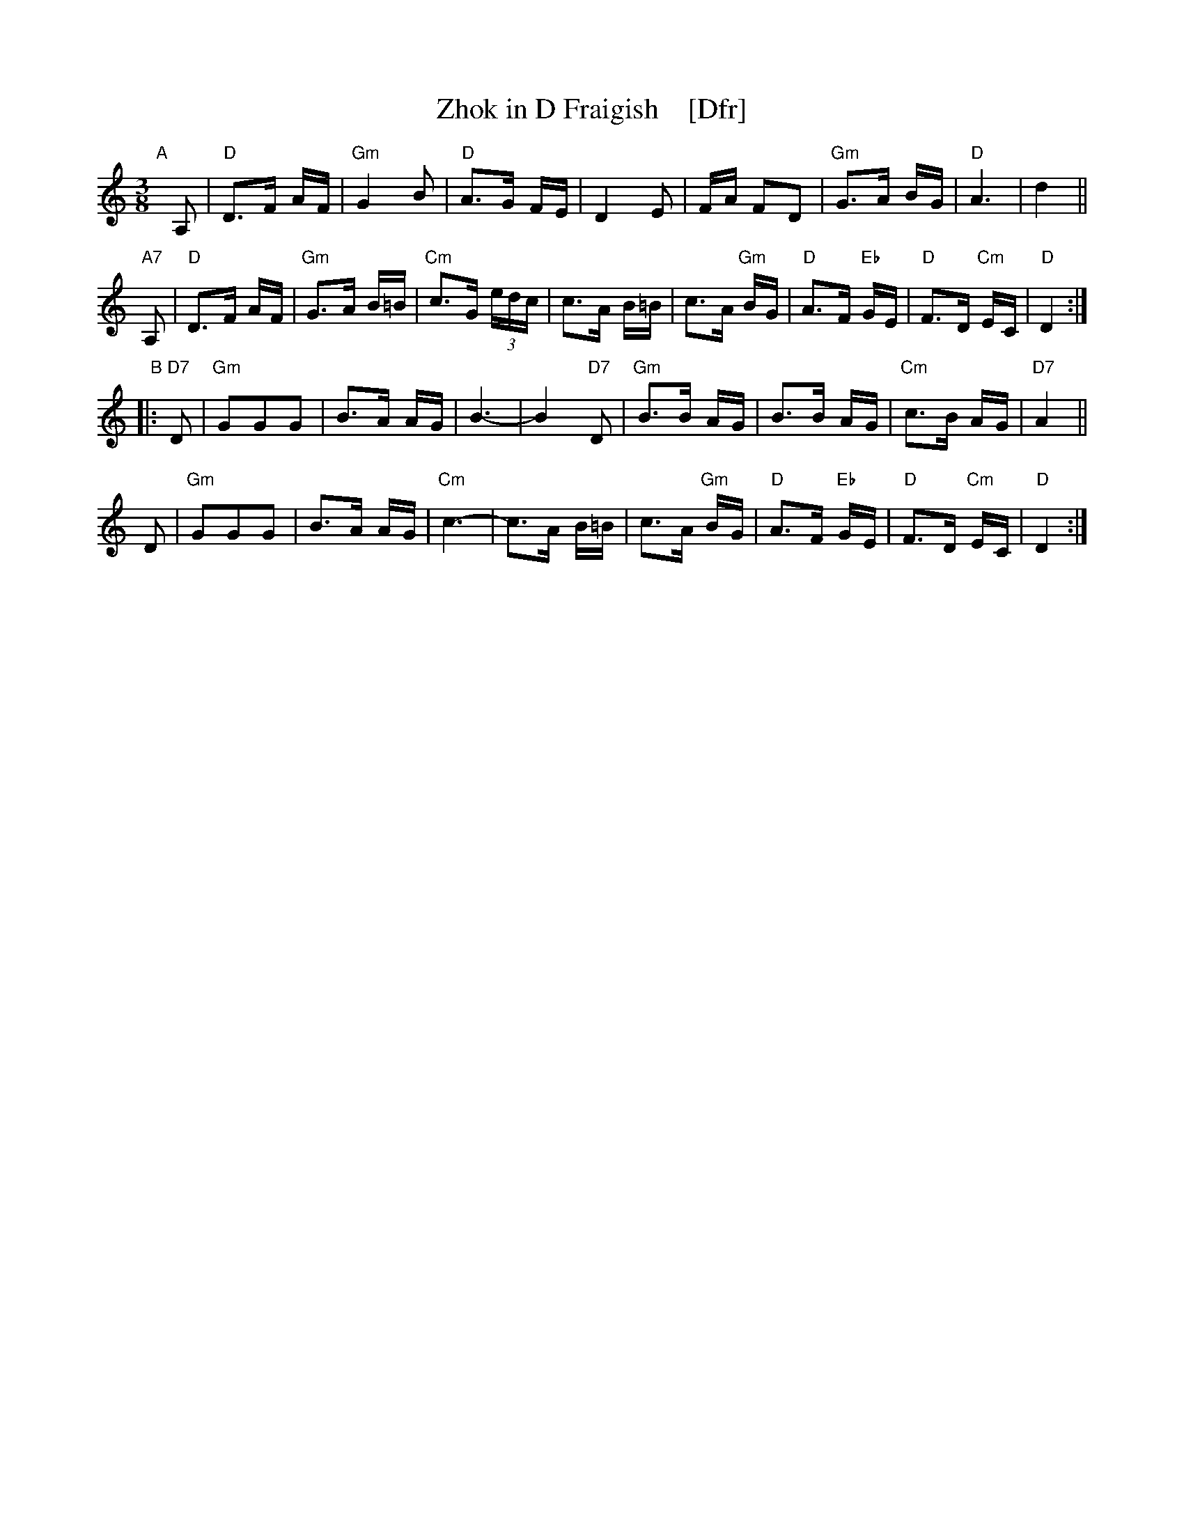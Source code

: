 X: 1
T: Zhok in D Fraigish    [Dfr]
N: "III-5" in a box at upper left before the pseudo-title.
S: 2019 NEFFA Klezmer Jam set
Z: 2019 John Chambers <jc:trillian.mit.edu>
M: 3/8
L: 1/16
K: _B_e^F	% D freigish
"A"[|] A,2 |\
"D"D3F AF | "Gm"G4 B2 | "D"A3G FE | D4 E2 |\
FA F2D2 | "Gm"G3A BG | "D"A6 | d4 ||
"A7"A,2 |\
"D"D3F AF | "Gm"G3A B=B | "Cm"c3G (3edc | c3A B=B |\
c3A "Gm"BG | "D"A3F "Eb"GE | "D"F3D "Cm"EC | "D"D4 :|
"B"|: "D7"D2 |\
"Gm"G2G2G2 | B3A AG | B6- | B4 "D7"D2 |\
"Gm"B3B AG | B3B AG | "Cm"c3B AG | "D7"A4 ||
D2 |\
"Gm"G2G2G2 | B3A AG | "Cm"c6- | c3A B=B |\
c3A "Gm"BG | "D"A3F "Eb"GE | "D"F3D "Cm"EC | "D"D4 :|

